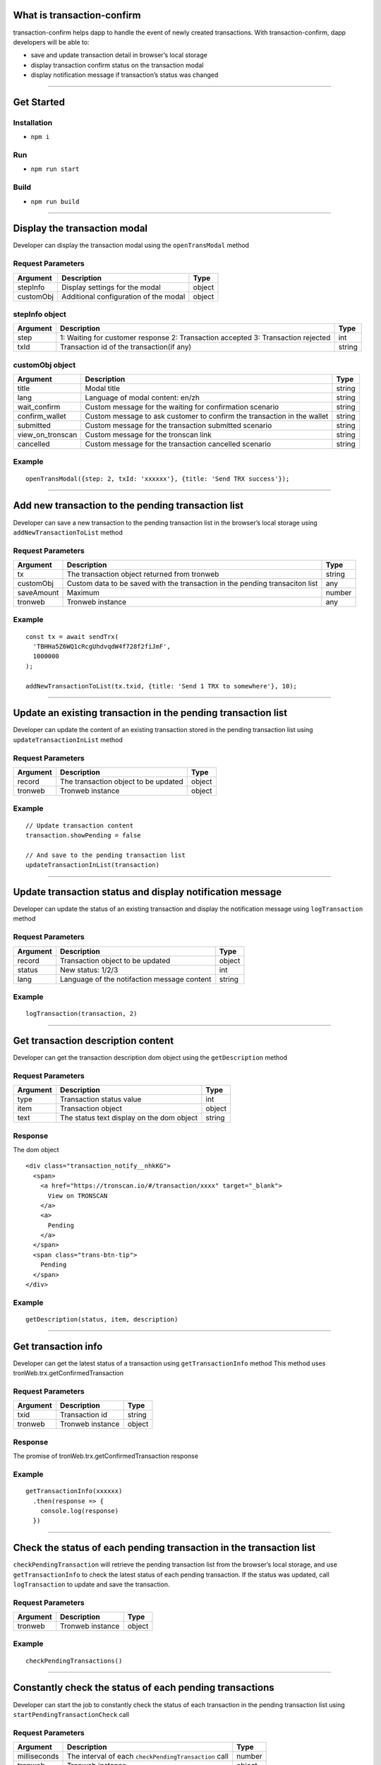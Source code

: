 What is transaction-confirm
===========================

transaction-confirm helps dapp to handle the event of newly created
transactions. With transaction-confirm, dapp developers will be able to:

-  save and update transaction detail in browser’s local storage
-  display transaction confirm status on the transaction modal
-  display notification message if transaction’s status was changed

------------------------------------------------------------------------------

Get Started
===========

Installation
~~~~~~~~~~~~

-  ``npm i``

Run
~~~

-  ``npm run start``

Build
~~~~~

-  ``npm run build``

------------------------------------------------------------------------------

Display the transaction modal
=============================

Developer can display the transaction modal using the ``openTransModal``
method

Request Parameters
~~~~~~~~~~~~~~~~~~

========= ===================================== ======
Argument  Description                           Type
========= ===================================== ======
stepInfo  Display settings for the modal        object
customObj Additional configuration of the modal object
========= ===================================== ======

stepInfo object
~~~~~~~~~~~~~~~

+-----------------------+-----------------------+-----------------------+
| Argument              | Description           | Type                  |
+=======================+=======================+=======================+
| step                  | 1: Waiting for        | int                   |
|                       | customer response 2:  |                       |
|                       | Transaction accepted  |                       |
|                       | 3: Transaction        |                       |
|                       | rejected              |                       |
+-----------------------+-----------------------+-----------------------+
| txId                  | Transaction id of the | string                |
|                       | transaction(if any)   |                       |
+-----------------------+-----------------------+-----------------------+

customObj object
~~~~~~~~~~~~~~~~

+-----------------------+-----------------------+-----------------------+
| Argument              | Description           | Type                  |
+=======================+=======================+=======================+
| title                 | Modal title           | string                |
+-----------------------+-----------------------+-----------------------+
| lang                  | Language of modal     | string                |
|                       | content: en/zh        |                       |
+-----------------------+-----------------------+-----------------------+
| wait_confirm          | Custom message for    | string                |
|                       | the waiting for       |                       |
|                       | confirmation scenario |                       |
+-----------------------+-----------------------+-----------------------+
| confirm_wallet        | Custom message to ask | string                |
|                       | customer to confirm   |                       |
|                       | the transaction in    |                       |
|                       | the wallet            |                       |
+-----------------------+-----------------------+-----------------------+
| submitted             | Custom message for    | string                |
|                       | the transaction       |                       |
|                       | submitted scenario    |                       |
+-----------------------+-----------------------+-----------------------+
| view_on_tronscan      | Custom message for    | string                |
|                       | the tronscan link     |                       |
+-----------------------+-----------------------+-----------------------+
| cancelled             | Custom message for    | string                |
|                       | the transaction       |                       |
|                       | cancelled scenario    |                       |
+-----------------------+-----------------------+-----------------------+

Example
~~~~~~~

::

   openTransModal({step: 2, txId: 'xxxxxx'}, {title: 'Send TRX success'});

------------------------------------------------------------------------------

Add new transaction to the pending transaction list
===================================================

Developer can save a new transaction to the pending transaction list in
the browser’s local storage using ``addNewTransactionToList`` method

.. _request-parameters-1:

Request Parameters
~~~~~~~~~~~~~~~~~~

+-------------------------+-------------------------+------------------+
| Argument                | Description             | Type             |
+=========================+=========================+==================+
| tx                      | The transaction object  | string           |
|                         | returned from tronweb   |                  |
+-------------------------+-------------------------+------------------+
| customObj               | Custom data to be saved | any              |
|                         | with the transaction in |                  |
|                         | the pending transaciton |                  |
|                         | list                    |                  |
+-------------------------+-------------------------+------------------+
| saveAmount              | Maximum                 | number           |
+-------------------------+-------------------------+------------------+
| tronweb                 | Tronweb instance        | any              |
+-------------------------+-------------------------+------------------+

.. _example-1:

Example
~~~~~~~

::

   const tx = await sendTrx(
     'TBHHa5Z6WQ1cRcgUhdvqdW4f728f2fiJmF',
     1000000
   );

   addNewTransactionToList(tx.txid, {title: 'Send 1 TRX to somewhere'}, 10);

------------------------------------------------------------------------------

Update an existing transaction in the pending transaction list
==============================================================

Developer can update the content of an existing transaction stored in
the pending transaction list using ``updateTransactionInList`` method

.. _request-parameters-2:

Request Parameters
~~~~~~~~~~~~~~~~~~

======== ==================================== ======
Argument Description                          Type
======== ==================================== ======
record   The transaction object to be updated object
tronweb  Tronweb instance                     object
======== ==================================== ======

.. _example-2:

Example
~~~~~~~

::

   // Update transaction content
   transaction.showPending = false

   // And save to the pending transaction list
   updateTransactionInList(transaction)

------------------------------------------------------------------------------

Update transaction status and display notification message
==========================================================

Developer can update the status of an existing transaction and display
the notification message using ``logTransaction`` method

.. _request-parameters-3:

Request Parameters
~~~~~~~~~~~~~~~~~~

======== =========================================== ======
Argument Description                                 Type
======== =========================================== ======
record   Transaction object to be updated            object
status   New status: 1/2/3                           int
lang     Language of the notifaction message content string
======== =========================================== ======

.. _example-3:

Example
~~~~~~~

::

   logTransaction(transaction, 2)

------------------------------------------------------------------------------

Get transaction description content
===================================

Developer can get the transaction description dom object using the
``getDescription`` method

.. _request-parameters-4:

Request Parameters
~~~~~~~~~~~~~~~~~~

======== ========================================= ======
Argument Description                               Type
======== ========================================= ======
type     Transaction status value                  int
item     Transaction object                        object
text     The status text display on the dom object string
======== ========================================= ======

Response
~~~~~~~~

The dom object

::

   <div class="transaction_notify__nhkKG">
     <span>
       <a href="https://tronscan.io/#/transaction/xxxx" target="_blank">
         View on TRONSCAN
       </a>
       <a>
         Pending
       </a>
     </span>
     <span class="trans-btn-tip">
       Pending
     </span>
   </div>

.. _example-4:

Example
~~~~~~~

::

   getDescription(status, item, description)

------------------------------------------------------------------------------

Get transaction info
====================

Developer can get the latest status of a transaction using
``getTransactionInfo`` method This method uses
tronWeb.trx.getConfirmedTransaction

.. _request-parameters-5:

Request Parameters
~~~~~~~~~~~~~~~~~~

======== ================ ======
Argument Description      Type
======== ================ ======
txid     Transaction id   string
tronweb  Tronweb instance object
======== ================ ======

.. _response-1:

Response
~~~~~~~~

The promise of tronWeb.trx.getConfirmedTransaction response

.. _example-5:

Example
~~~~~~~

::

   getTransactionInfo(xxxxxx)
     .then(response => {
       console.log(response)
     })

------------------------------------------------------------------------------

Check the status of each pending transaction in the transaction list
====================================================================

``checkPendingTransaction`` will retrieve the pending transaction list
from the browser’s local storage, and use ``getTransactionInfo`` to
check the latest status of each pending transaction. If the status was
updated, call ``logTransaction`` to update and save the transaction.

.. _request-parameters-6:

Request Parameters
~~~~~~~~~~~~~~~~~~

======== ================ ======
Argument Description      Type
======== ================ ======
tronweb  Tronweb instance object
======== ================ ======

.. _example-6:

Example
~~~~~~~

::

   checkPendingTransactions()

------------------------------------------------------------------------------

Constantly check the status of each pending transactions
========================================================

Developer can start the job to constantly check the status of each
transaction in the pending transaction list using
``startPendingTransactionCheck`` call

.. _request-parameters-7:

Request Parameters
~~~~~~~~~~~~~~~~~~

+--------------+-------------------------------------------------------+--------+
| Argument     | Description                                           | Type   |
+==============+=======================================================+========+
| milliseconds | The interval of each ``checkPendingTransaction`` call | number |
+--------------+-------------------------------------------------------+--------+
| tronweb      | Tronweb instance                                      | object |
+--------------+-------------------------------------------------------+--------+

.. _example-7:

Example
~~~~~~~

::

   startPendingTransactionCheck(3000)
